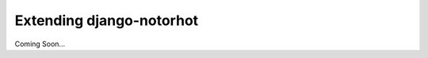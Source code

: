 *************************
Extending django-notorhot
*************************

.. contents:: Table of Contents
   :local:
   :backlinks: top   

Coming Soon...